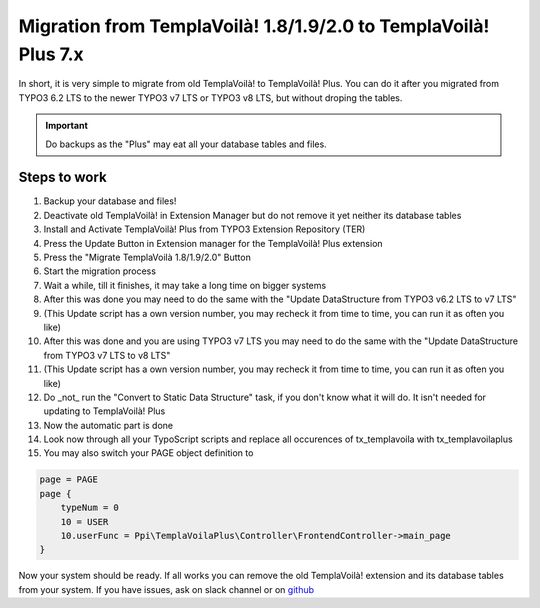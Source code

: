 ﻿.. include:: ../Includes.txt

Migration from TemplaVoilà! 1.8/1.9/2.0 to TemplaVoilà! Plus 7.x
----------------------------------------------------------------

In short, it is very simple to migrate from old TemplaVoilà! to TemplaVoilà! Plus. You can do it after you migrated from
TYPO3 6.2 LTS to the newer TYPO3 v7 LTS or TYPO3 v8 LTS, but without droping the tables.

.. important:: Do backups as the "Plus" may eat all your database tables and files.

Steps to work
^^^^^^^^^^^^^

#. Backup your database and files!
#. Deactivate old TemplaVoilà! in Extension Manager but do not remove it yet neither its database tables
#. Install and Activate TemplaVoilà! Plus from TYPO3 Extension Repository (TER)
#. Press the Update Button in Extension manager for the TemplaVoilà! Plus extension
#. Press the "Migrate TemplaVoilà 1.8/1.9/2.0" Button
#. Start the migration process
#. Wait a while, till it finishes, it may take a long time on bigger systems
#. After this was done you may need to do the same with the "Update DataStructure from TYPO3 v6.2 LTS to v7 LTS"
#. (This Update script has a own version number, you may recheck it from time to time, you can run it as often you like)
#. After this was done and you are using TYPO3 v7 LTS you may need to do the same with the "Update DataStructure from TYPO3 v7 LTS to v8 LTS"
#. (This Update script has a own version number, you may recheck it from time to time, you can run it as often you like)
#. Do _not_ run the "Convert to Static Data Structure" task, if you don't know what it will do. It isn't needed for updating to TemplaVoilà! Plus
#. Now the automatic part is done
#. Look now through all your TypoScript scripts and replace all occurences of tx_templavoila with tx_templavoilaplus
#. You may also switch your PAGE object definition to

.. code-block:: typoscript

    page = PAGE
    page {
        typeNum = 0
        10 = USER
        10.userFunc = Ppi\TemplaVoilaPlus\Controller\FrontendController->main_page
    }

Now your system should be ready. If all works you can remove the old TemplaVoilà! extension and its database tables from your system.
If you have issues, ask on slack channel or on `github <https://github.com/pluspol-interactive/templavoilaplus>`_
